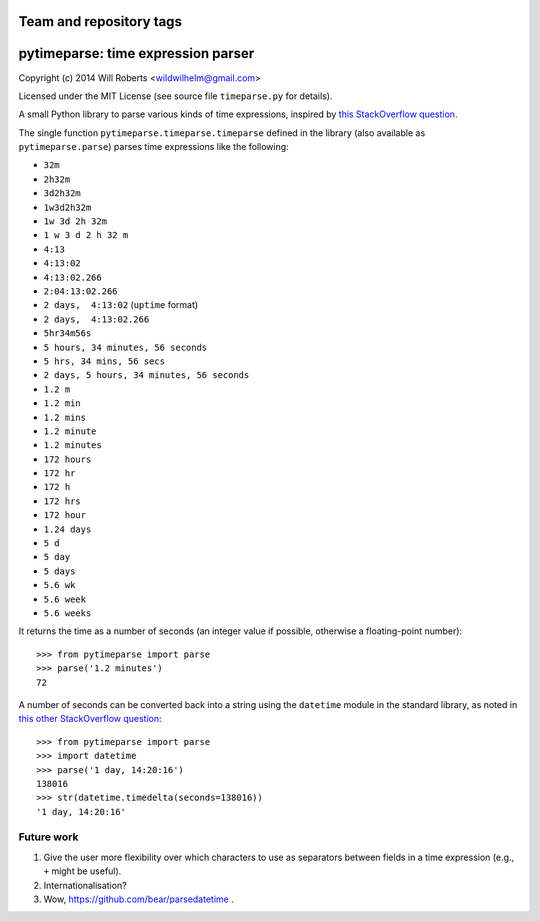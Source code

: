 ========================
Team and repository tags
========================

.. image:: http://governance.openstack.org/badges/deb-python-pytimeparse.svg
    :target: http://governance.openstack.org/reference/tags/index.html

.. Change things from this point on

=====================================
 pytimeparse: time expression parser
=====================================

.. image:: https://travis-ci.org/wroberts/pytimeparse.svg?branch=master
    :target: https://travis-ci.org/wroberts/pytimeparse
    :alt: Travis CI build status

.. image:: https://coveralls.io/repos/wroberts/pytimeparse/badge.svg
    :target: https://coveralls.io/r/wroberts/pytimeparse
    :alt: Test code coverage

.. image:: https://img.shields.io/pypi/v/pytimeparse.svg
    :target: https://pypi.python.org/pypi/pytimeparse/
    :alt: Latest Version

Copyright (c) 2014 Will Roberts <wildwilhelm@gmail.com>

Licensed under the MIT License (see source file ``timeparse.py`` for
details).

A small Python library to parse various kinds of time expressions,
inspired by
`this StackOverflow question <http://stackoverflow.com/questions/4628122/how-to-construct-a-timedelta-object-from-a-simple-string>`_.

The single function ``pytimeparse.timeparse.timeparse`` defined in the
library (also available as ``pytimeparse.parse``) parses time
expressions like the following:

- ``32m``
- ``2h32m``
- ``3d2h32m``
- ``1w3d2h32m``
- ``1w 3d 2h 32m``
- ``1 w 3 d 2 h 32 m``
- ``4:13``
- ``4:13:02``
- ``4:13:02.266``
- ``2:04:13:02.266``
- ``2 days,  4:13:02`` (``uptime`` format)
- ``2 days,  4:13:02.266``
- ``5hr34m56s``
- ``5 hours, 34 minutes, 56 seconds``
- ``5 hrs, 34 mins, 56 secs``
- ``2 days, 5 hours, 34 minutes, 56 seconds``
- ``1.2 m``
- ``1.2 min``
- ``1.2 mins``
- ``1.2 minute``
- ``1.2 minutes``
- ``172 hours``
- ``172 hr``
- ``172 h``
- ``172 hrs``
- ``172 hour``
- ``1.24 days``
- ``5 d``
- ``5 day``
- ``5 days``
- ``5.6 wk``
- ``5.6 week``
- ``5.6 weeks``

It returns the time as a number of seconds (an integer value if
possible, otherwise a floating-point number)::

    >>> from pytimeparse import parse
    >>> parse('1.2 minutes')
    72

A number of seconds can be converted back into a string using the
``datetime`` module in the standard library, as noted in
`this other StackOverflow question <http://stackoverflow.com/questions/538666/python-format-timedelta-to-string>`_::

    >>> from pytimeparse import parse
    >>> import datetime
    >>> parse('1 day, 14:20:16')
    138016
    >>> str(datetime.timedelta(seconds=138016))
    '1 day, 14:20:16'

Future work
-----------

1. Give the user more flexibility over which characters to use as
   separators between fields in a time expression (e.g., ``+`` might
   be useful).
2. Internationalisation?
3. Wow, https://github.com/bear/parsedatetime .
